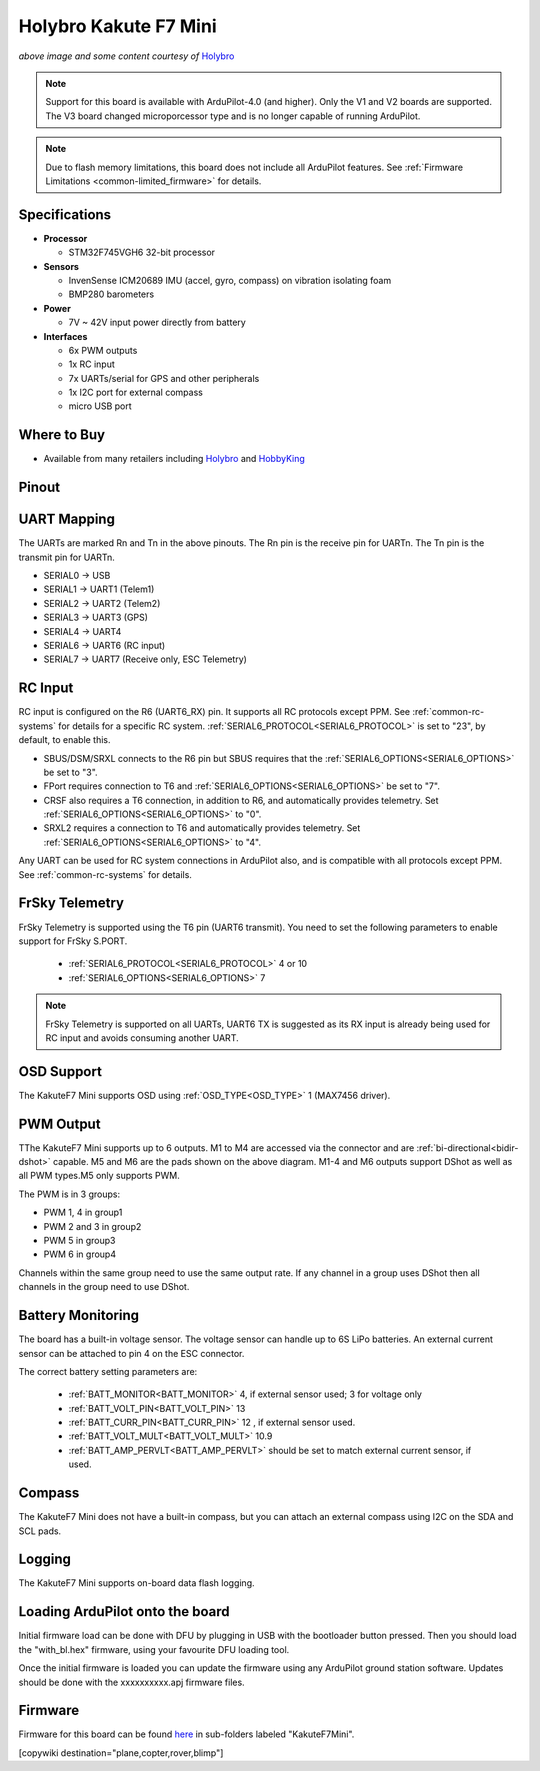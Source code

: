 .. _common-holybro-kakutef7mini:

======================
Holybro Kakute F7 Mini
======================

.. image:: ../../../images/holybro-kakutef7mini.jpg
    

*above image and some content courtesy of* `Holybro <http://www.holybro.com>`__

.. note::

   Support for this board is available with ArduPilot-4.0 (and higher). Only the V1 and V2 boards are supported. The V3 board changed microporcessor type and is no longer capable of running ArduPilot.

.. note::

	Due to flash memory limitations, this board does not include all ArduPilot features.
        See :ref:`Firmware Limitations <common-limited_firmware>` for details.

Specifications
==============

-  **Processor**

   -  STM32F745VGH6 32-bit processor 

-  **Sensors**

   -  InvenSense ICM20689 IMU (accel, gyro, compass) on vibration isolating foam
   -  BMP280 barometers

-  **Power**

   -  7V ~ 42V input power directly from battery

-  **Interfaces**

   -  6x PWM outputs
   -  1x RC input 
   -  7x UARTs/serial for GPS and other peripherals
   -  1x I2C port for external compass
   -  micro USB port

Where to Buy
============

- Available from many retailers including `Holybro <https://shop.holybro.com/kakute-f7-mini_p1133.html>`__ and `HobbyKing <banggood.com/20x20mm-Holybro-KAKUTE-F7-Mini-Flight-Controller-with-Barometer-2-6S-for-RC-Drone-FPV-Racing-p-1449223.html>`__


Pinout
======

.. image:: ../../../images/kakutef7-mini-pinout.jpg
    :target: ../_images/kakutef7-mini-pinout.jpg

UART Mapping
============

The UARTs are marked Rn and Tn in the above pinouts. The Rn pin is the receive pin for UARTn. The Tn pin is the transmit pin for UARTn.

- SERIAL0 -> USB
- SERIAL1 -> UART1 (Telem1)
- SERIAL2 -> UART2 (Telem2)
- SERIAL3 -> UART3 (GPS)
- SERIAL4 -> UART4
- SERIAL6 -> UART6 (RC input)
- SERIAL7 -> UART7 (Receive only, ESC Telemetry)

RC Input
========
 
RC input is configured on the R6 (UART6_RX) pin. It supports all RC protocols except PPM. See :ref:`common-rc-systems` for details for a specific RC system. :ref:`SERIAL6_PROTOCOL<SERIAL6_PROTOCOL>` is set to "23", by default, to enable this.

- SBUS/DSM/SRXL connects to the R6 pin but SBUS requires that the :ref:`SERIAL6_OPTIONS<SERIAL6_OPTIONS>` be set to "3".

- FPort requires connection to T6 and :ref:`SERIAL6_OPTIONS<SERIAL6_OPTIONS>` be set to "7".

- CRSF also requires a T6 connection, in addition to R6, and automatically provides telemetry. Set :ref:`SERIAL6_OPTIONS<SERIAL6_OPTIONS>` to "0".

- SRXL2 requires a connection to T6 and automatically provides telemetry.  Set :ref:`SERIAL6_OPTIONS<SERIAL6_OPTIONS>` to "4".

Any UART can be used for RC system connections in ArduPilot also, and is compatible with all protocols except PPM. See :ref:`common-rc-systems` for details.
 

FrSky Telemetry
===============

FrSky Telemetry is supported using the T6 pin (UART6 transmit). You need
to set the following parameters to enable support for FrSky S.PORT. 

  - :ref:`SERIAL6_PROTOCOL<SERIAL6_PROTOCOL>` 4 or 10
  - :ref:`SERIAL6_OPTIONS<SERIAL6_OPTIONS>` 7

.. note:: FrSky Telemetry is supported on all UARTs, UART6 TX is suggested as its RX input is already being used for RC input and avoids consuming another UART.


OSD Support
===========

The KakuteF7 Mini supports OSD using :ref:`OSD_TYPE<OSD_TYPE>` 1 (MAX7456 driver).

PWM Output
==========

TThe KakuteF7 Mini supports up to 6 outputs. M1 to M4 are accessed via the connector and are :ref:`bi-directional<bidir-dshot>` capable. M5 and M6 are the pads shown on the above diagram. M1-4 and M6 outputs support DShot as well as all PWM types.M5 only supports PWM.

The PWM is in 3 groups:

- PWM 1, 4 in group1
- PWM 2 and 3 in group2
- PWM 5 in group3
- PWM 6 in group4

Channels within the same group need to use the same output rate. If any channel in a group uses DShot then all channels in the group need to use DShot.

Battery Monitoring
==================

The board has a built-in voltage sensor. The voltage
sensor can handle up to 6S LiPo batteries. An external current
sensor can be attached to pin 4 on the ESC connector.

The correct battery setting parameters are:

 - :ref:`BATT_MONITOR<BATT_MONITOR>` 4, if external sensor used; 3 for voltage only
 - :ref:`BATT_VOLT_PIN<BATT_VOLT_PIN>` 13
 - :ref:`BATT_CURR_PIN<BATT_CURR_PIN>` 12 , if external sensor used.
 - :ref:`BATT_VOLT_MULT<BATT_VOLT_MULT>` 10.9
 - :ref:`BATT_AMP_PERVLT<BATT_AMP_PERVLT>` should be set to match external current sensor, if used.
 
Compass
=======

The KakuteF7 Mini does not have a built-in compass, but you can attach an external compass using I2C on the SDA and SCL pads.

Logging
=======

The KakuteF7 Mini supports on-board data flash logging.

Loading ArduPilot onto the board
================================

Initial firmware load can be done with DFU by plugging in USB with the
bootloader button pressed. Then you should load the "with_bl.hex"
firmware, using your favourite DFU loading tool.

Once the initial firmware is loaded you can update the firmware using
any ArduPilot ground station software. Updates should be done with the xxxxxxxxxx.apj firmware files.

Firmware
========

Firmware for this board can be found `here <https://firmware.ardupilot.org>`_ in  sub-folders labeled
"KakuteF7Mini".

[copywiki destination="plane,copter,rover,blimp"]

